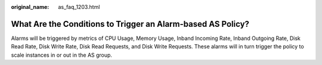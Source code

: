 :original_name: as_faq_1203.html

.. _as_faq_1203:

What Are the Conditions to Trigger an Alarm-based AS Policy?
============================================================

Alarms will be triggered by metrics of CPU Usage, Memory Usage, Inband Incoming Rate, Inband Outgoing Rate, Disk Read Rate, Disk Write Rate, Disk Read Requests, and Disk Write Requests. These alarms will in turn trigger the policy to scale instances in or out in the AS group.
